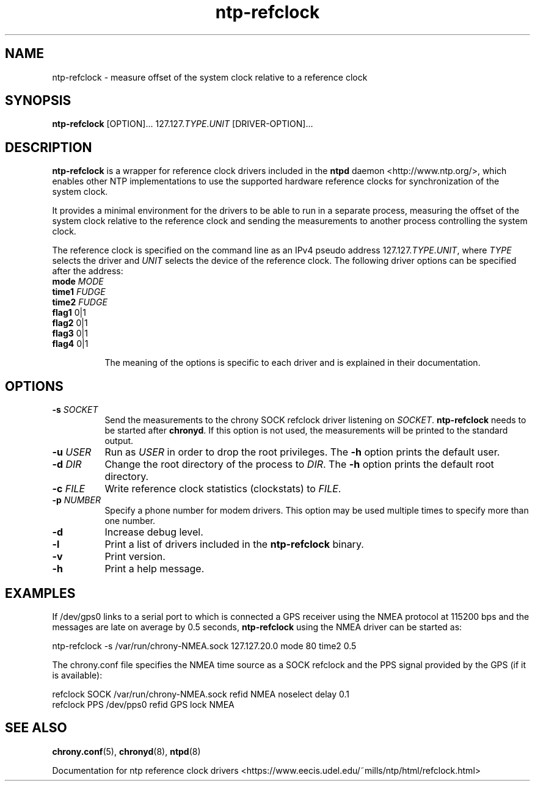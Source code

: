 .TH ntp-refclock 8
.SH NAME
ntp-refclock \- measure offset of the system clock relative to a reference clock

.SH SYNOPSIS
\fBntp-refclock\fR [OPTION]... 127.127.\fITYPE\fR.\fIUNIT\fR [DRIVER-OPTION]...

.SH DESCRIPTION

\fBntp-refclock\fR is a wrapper for reference clock drivers included in the
\fBntpd\fR daemon <http://www.ntp.org/>, which enables other NTP
implementations to use the supported hardware reference clocks for
synchronization of the system clock.

It provides a minimal environment for the drivers to be able to run in a
separate process, measuring the offset of the system clock relative to the
reference clock and sending the measurements to another process controlling the
system clock.

The reference clock is specified on the command line as an IPv4 pseudo address
127.127.\fITYPE\fR.\fIUNIT\fR, where \fITYPE\fR selects the driver and
\fIUNIT\fR selects the device of the reference clock. The following driver
options can be specified after the address:

.TP 8
\fBmode\fR \fIMODE\fR
.TP 8
\fBtime1\fR \fIFUDGE\fR
.TP 8
\fBtime2\fR \fIFUDGE\fR
.TP 8
\fBflag1\fR 0|1
.TP 8
\fBflag2\fR 0|1
.TP 8
\fBflag3\fR 0|1
.TP 8
\fBflag4\fR 0|1

The meaning of the options is specific to each driver and is explained in their
documentation.

.SH OPTIONS

.TP 8
\fB-s\fR \fISOCKET\fR
Send the measurements to the chrony SOCK refclock driver listening on
\fISOCKET\fR. \fBntp-refclock\fR needs to be started after \fBchronyd\fR. If
this option is not used, the measurements will be printed to the standard
output.
.TP 8
\fB-u\fR \fIUSER\fR
Run as \fIUSER\fR in order to drop the root privileges. The \fB-h\fR option
prints the default user.
.TP 8
\fB-d\fR \fIDIR\fR
Change the root directory of the process to \fIDIR\fR. The \fB-h\fR option
prints the default root directory.
.TP 8
\fB-c\fR \fIFILE\fR
Write reference clock statistics (clockstats) to \fIFILE\fR.
.TP 8
\fB-p\fR \fINUMBER\fR
Specify a phone number for modem drivers. This option may be used multiple
times to specify more than one number.
.TP 8
\fB-d\fR
Increase debug level.
.TP 8
\fB-l\fR
Print a list of drivers included in the \fBntp-refclock\fR binary.
.TP 8
\fB-v\fR
Print version.
.TP 8
\fB-h\fR
Print a help message.

.SH EXAMPLES

If /dev/gps0 links to a serial port to which is connected a GPS receiver using
the NMEA protocol at 115200 bps and the messages are late on average by 0.5
seconds, \fBntp-refclock\fR using the NMEA driver can be started as:

.nf
ntp-refclock -s /var/run/chrony-NMEA.sock 127.127.20.0 mode 80 time2 0.5
.fi

The chrony.conf file specifies the NMEA time source as a SOCK refclock and the
PPS signal provided by the GPS (if it is available):

.nf
refclock SOCK /var/run/chrony-NMEA.sock refid NMEA noselect delay 0.1
refclock PPS /dev/pps0 refid GPS lock NMEA
.fi

.SH SEE ALSO

.BR chrony.conf (5),
.BR chronyd (8),
.BR ntpd (8)

Documentation for ntp reference clock drivers
<https://www.eecis.udel.edu/~mills/ntp/html/refclock.html>
